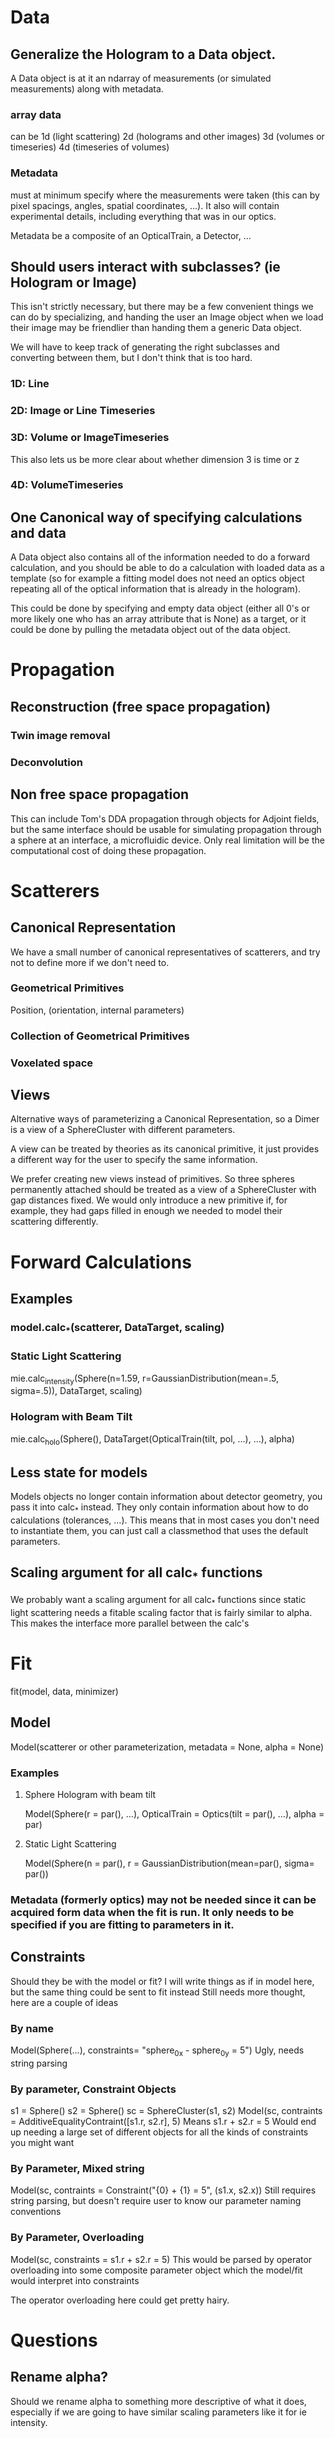 * Data
** Generalize the Hologram to a Data object.  
A Data object is at it an ndarray of measurements (or simulated measurements) along with metadata.  
*** array data
can be 1d (light scattering)
2d (holograms and other images)
3d (volumes or timeseries)
4d (timeseries of volumes)
*** Metadata 
must at minimum specify where the measurements were taken (this can by pixel spacings, angles, spatial coordinates, ...).  It also will contain experimental details, including everything that was in our optics.  

Metadata be a composite of an OpticalTrain, a Detector, ...

** Should users interact with subclasses? (ie Hologram or Image)
This isn't strictly necessary, but there may be a few convenient things we can do by specializing, and handing the user an Image object when we load their image may be friendlier than handing them a generic Data object.

We will have to keep track of generating the right subclasses and converting between them, but I don't think that is too hard.  

*** 1D: Line
*** 2D: Image or Line Timeseries
*** 3D: Volume or ImageTimeseries
This also lets us be more clear about whether dimension 3 is time or z
*** 4D: VolumeTimeseries


** One Canonical way of specifying calculations and data
A Data object also contains all of the information needed to do a forward calculation, and you should be able to do a calculation with loaded data as a template (so for example a fitting model does not need an optics object repeating all of the optical information that is already in the hologram).  

This could be done by specifying and empty data object (either all 0's or more likely one who has an array attribute that is None) as a target, or it could be done by pulling the metadata object out of the data object.  


* Propagation
** Reconstruction (free space propagation)
*** Twin image removal
*** Deconvolution
** Non free space propagation 
This can include Tom's DDA propagation through objects for Adjoint fields, but the same interface should be usable for simulating propagation through a sphere at an interface, a microfluidic device. Only real limitation will be the computational cost of doing these propagation.  

* Scatterers
** Canonical Representation
We have a small number of canonical representatives of scatterers, and try not to define more if we don't need to.  
*** Geometrical Primitives
Position, (orientation, internal parameters)
*** Collection of Geometrical Primitives
*** Voxelated space
** Views
Alternative ways of parameterizing a Canonical Representation, so a Dimer is a view of a SphereCluster with different parameters.  

A view can be treated by theories as its canonical primitive, it just provides a different way for the user to specify the same information.  

We prefer creating new views instead of primitives.  So three spheres permanently attached should be treated as a view of a SphereCluster with gap distances fixed.  We would only introduce a new primitive if, for example, they had gaps filled in enough we needed to model their scattering differently.  

* Forward Calculations
** Examples
*** model.calc_*(scatterer, DataTarget, scaling)
*** Static Light Scattering 
mie.calc_intensity(Sphere(n=1.59, r=GaussianDistribution(mean=.5, sigma=.5)), DataTarget, scaling)
*** Hologram with Beam Tilt
mie.calc_holo(Sphere(), DataTarget(OpticalTrain(tilt, pol, ...), ...), alpha)
** Less state for models
Models objects no longer contain information about detector geometry, you pass it into calc_* instead.  They only contain information about how to do calculations (tolerances, ...).  This means that in most cases you don't need to instantiate them, you can just call a classmethod that uses the default parameters.  
** Scaling argument for all calc_* functions
We probably want a scaling argument for all calc_* functions since static light scattering needs a fitable scaling factor that is fairly similar to alpha.  This makes the interface more parallel between the calc's

* Fit
fit(model, data, minimizer)
** Model
Model(scatterer or other parameterization, metadata = None, alpha = None)
*** Examples
**** Sphere Hologram with beam tilt
Model(Sphere(r = par(), ...), OpticalTrain = Optics(tilt = par(), ...), alpha = par)
**** Static Light Scattering
Model(Sphere(n = par(), r = GaussianDistribution(mean=par(), sigma= par())
*** Metadata (formerly optics) may not be needed since it can be acquired form data when the fit is run.  It only needs to be specified if you are fitting to parameters in it.  

** Constraints
Should they be with the model or fit?  I will write things as if in model here, but the same thing could be sent to fit instead
Still needs more thought, here are a couple of ideas
*** By name
Model(Sphere(...), constraints= "sphere_0_x - sphere_0_y = 5")
Ugly, needs string parsing
*** By parameter, Constraint Objects
s1 = Sphere()
s2 = Sphere()
sc = SphereCluster(s1, s2)
Model(sc, contraints = AdditiveEqualityContraint([s1.r, s2.r], 5)
Means s1.r + s2.r = 5
Would end up needing a large set of different objects for all the kinds of constraints you might want
*** By Parameter, Mixed string
Model(sc, contraints = Constraint("{0} + {1} = 5", (s1.x, s2.x))
Still requires string parsing, but doesn't require user to know our parameter naming conventions
*** By Parameter, Overloading
Model(sc, constraints = s1.r + s2.r = 5)
This would be parsed by operator overloading into some composite parameter object which the model/fit would interpret into constraints

The operator overloading here could get pretty hairy.  

* Questions
** Rename alpha?  
Should we rename alpha to something more descriptive of what it does, especially if we are going to have similar scaling parameters like it for ie intensity.

* Layout
** Core
*** Data
*** Metadata
*** IO
** Propagation
** Scattering
*** Theory
*** Scatterer
** Fitting
*** Parameter
*** Model
*** Fit
*** Result
*** ScattererView
** Visualization
